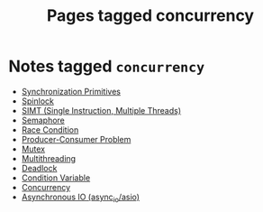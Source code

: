 #+TITLE: Pages tagged concurrency
* Notes tagged ~concurrency~
- [[../notes/synchronization_primitives.org][Synchronization Primitives]]
- [[../notes/spinlock.org][Spinlock]]
- [[../notes/simt.org][SIMT (Single Instruction, Multiple Threads)]]
- [[../notes/semaphore.org][Semaphore]]
- [[../notes/race_condition.org][Race Condition]]
- [[../notes/producer_consumer_problem.org][Producer-Consumer Problem]]
- [[../notes/mutex.org][Mutex]]
- [[../notes/multithreading.org][Multithreading]]
- [[../notes/deadlock.org][Deadlock]]
- [[../notes/condition_variable.org][Condition Variable]]
- [[../notes/concurrency.org][Concurrency]]
- [[../notes/async_io.org][Asynchronous IO (async_io/asio)]]
